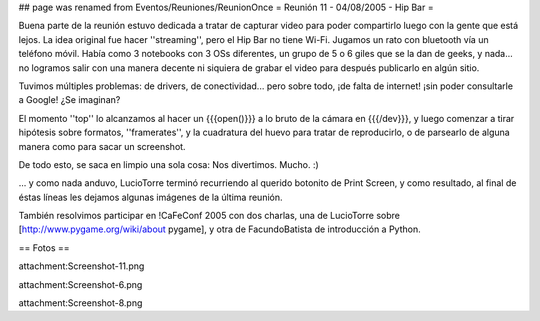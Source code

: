 ## page was renamed from Eventos/Reuniones/ReunionOnce
= Reunión 11 - 04/08/2005 - Hip Bar =

Buena parte de la reunión estuvo dedicada a tratar de capturar video para poder compartirlo luego con la gente que está lejos.
La idea original fue hacer ''streaming'', pero el Hip Bar no tiene Wi-Fi. Jugamos un rato con bluetooth vía un teléfono móvil.
Había como 3 notebooks con 3 OSs diferentes, un grupo de 5 o 6 giles que se la dan de geeks, y nada... no logramos salir con
una manera decente ni siquiera de grabar el video para después publicarlo en algún sitio.

Tuvimos múltiples problemas: de drivers, de conectividad... pero sobre todo, ¡de falta de internet! ¡sin poder consultarle a Google!
¿Se imaginan?

El momento ''top'' lo alcanzamos al hacer un {{{open()}}} a lo bruto de la cámara en {{{/dev}}}, y luego comenzar a tirar
hipótesis sobre formatos, ''framerates'', y la cuadratura del huevo para tratar de reproducirlo, o de parsearlo de alguna
manera como para sacar un screenshot.

De todo esto, se saca en limpio una sola cosa: Nos divertimos. Mucho. :)

... y como nada anduvo, LucioTorre terminó recurriendo al querido botonito de Print Screen, y como resultado,
al final de éstas líneas les dejamos algunas imágenes de la última reunión.

También resolvimos participar en !CaFeConf 2005 con dos charlas, una de LucioTorre sobre [http://www.pygame.org/wiki/about pygame],
y otra de FacundoBatista de introducción a Python.

== Fotos ==

attachment:Screenshot-11.png


attachment:Screenshot-6.png


attachment:Screenshot-8.png
